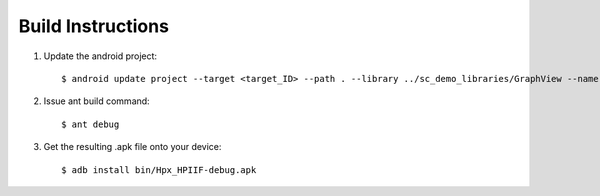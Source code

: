 ******
Build Instructions
******

1) Update the android project::

    $ android update project --target <target_ID> --path . --library ../sc_demo_libraries/GraphView --name Hpx_HPIIF

2) Issue ant build command::

    $ ant debug

3) Get the resulting .apk file onto your device::

    $ adb install bin/Hpx_HPIIF-debug.apk
